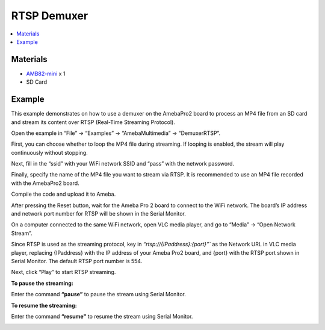 RTSP Demuxer
=============

.. contents::
  :local:
  :depth: 2

Materials
---------

- `AMB82-mini <https://www.amebaiot.com/en/where-to-buy-link/#buy_amb82_mini>`_ x 1
- SD Card

Example
-------
This example demonstrates on how to use a demuxer on the AmebaPro2 board to process an MP4 file from an SD card and stream its content over RTSP (Real-Time Streaming Protocol).

Open the example in “File” -> “Examples” -> “AmebaMultimedia” -> “DemuxerRTSP”.

|image01|

First, you can choose whether to loop the MP4 file during streaming. If looping is enabled, the stream will play continuously without stopping.

Next, fill in the “ssid” with your WiFi network SSID and “pass” with the network password.

Finally, specify the name of the MP4 file you want to stream via RTSP. It is recommended to use an MP4 file recorded with the AmebaPro2 board.

|image02|

Compile the code and upload it to Ameba.

After pressing the Reset button, wait for the Ameba Pro 2 board to connect to the WiFi network. The board’s IP address and network port number for RTSP will be shown in the Serial Monitor.

On a computer connected to the same WiFi network, open VLC media player, and go to “Media” -> “Open Network Stream”.

|image03|

Since RTSP is used as the streaming protocol, key in `“rtsp://{IPaddress}:{port}”`` as the Network URL in VLC media player, replacing {IPaddress} with the IP address of your Ameba Pro2 board, and {port} with the RTSP port shown in Serial Monitor. The default RTSP port number is 554.

Next, click “Play” to start RTSP streaming.

|image04|

**To pause the streaming:**

Enter the command **“pause”** to pause the stream using Serial Monitor.

|image05|

**To resume the streaming:**

Enter the command **“resume"** to resume the stream using Serial Monitor.

|image06|

.. |image01| image:: ../../../../_static/amebapro2/Example_Guides/Multimedia/RTSP_Demuxer/image01.png
   :width:  654 px
   :height:  854 px

.. |image02| image:: ../../../../_static/amebapro2/Example_Guides/Multimedia/RTSP_Demuxer/image02.png
   :width:  606 px
   :height:  298 px

.. |image03| image:: ../../../../_static/amebapro2/Example_Guides/Multimedia/RTSP_Demuxer/image03.png
   :width:  432 px
   :height:  482 px

.. |image04| image:: ../../../../_static/amebapro2/Example_Guides/Multimedia/RTSP_Demuxer/image04.png
   :width:  765 px
   :height: 659 px

.. |image05| image:: ../../../../_static/amebapro2/Example_Guides/Multimedia/RTSP_Demuxer/image05.png
   :width:  348 px
   :height: 388 px

.. |image06| image:: ../../../../_static/amebapro2/Example_Guides/Multimedia/RTSP_Demuxer/image06.png
   :width:  318 px
   :height: 385 px